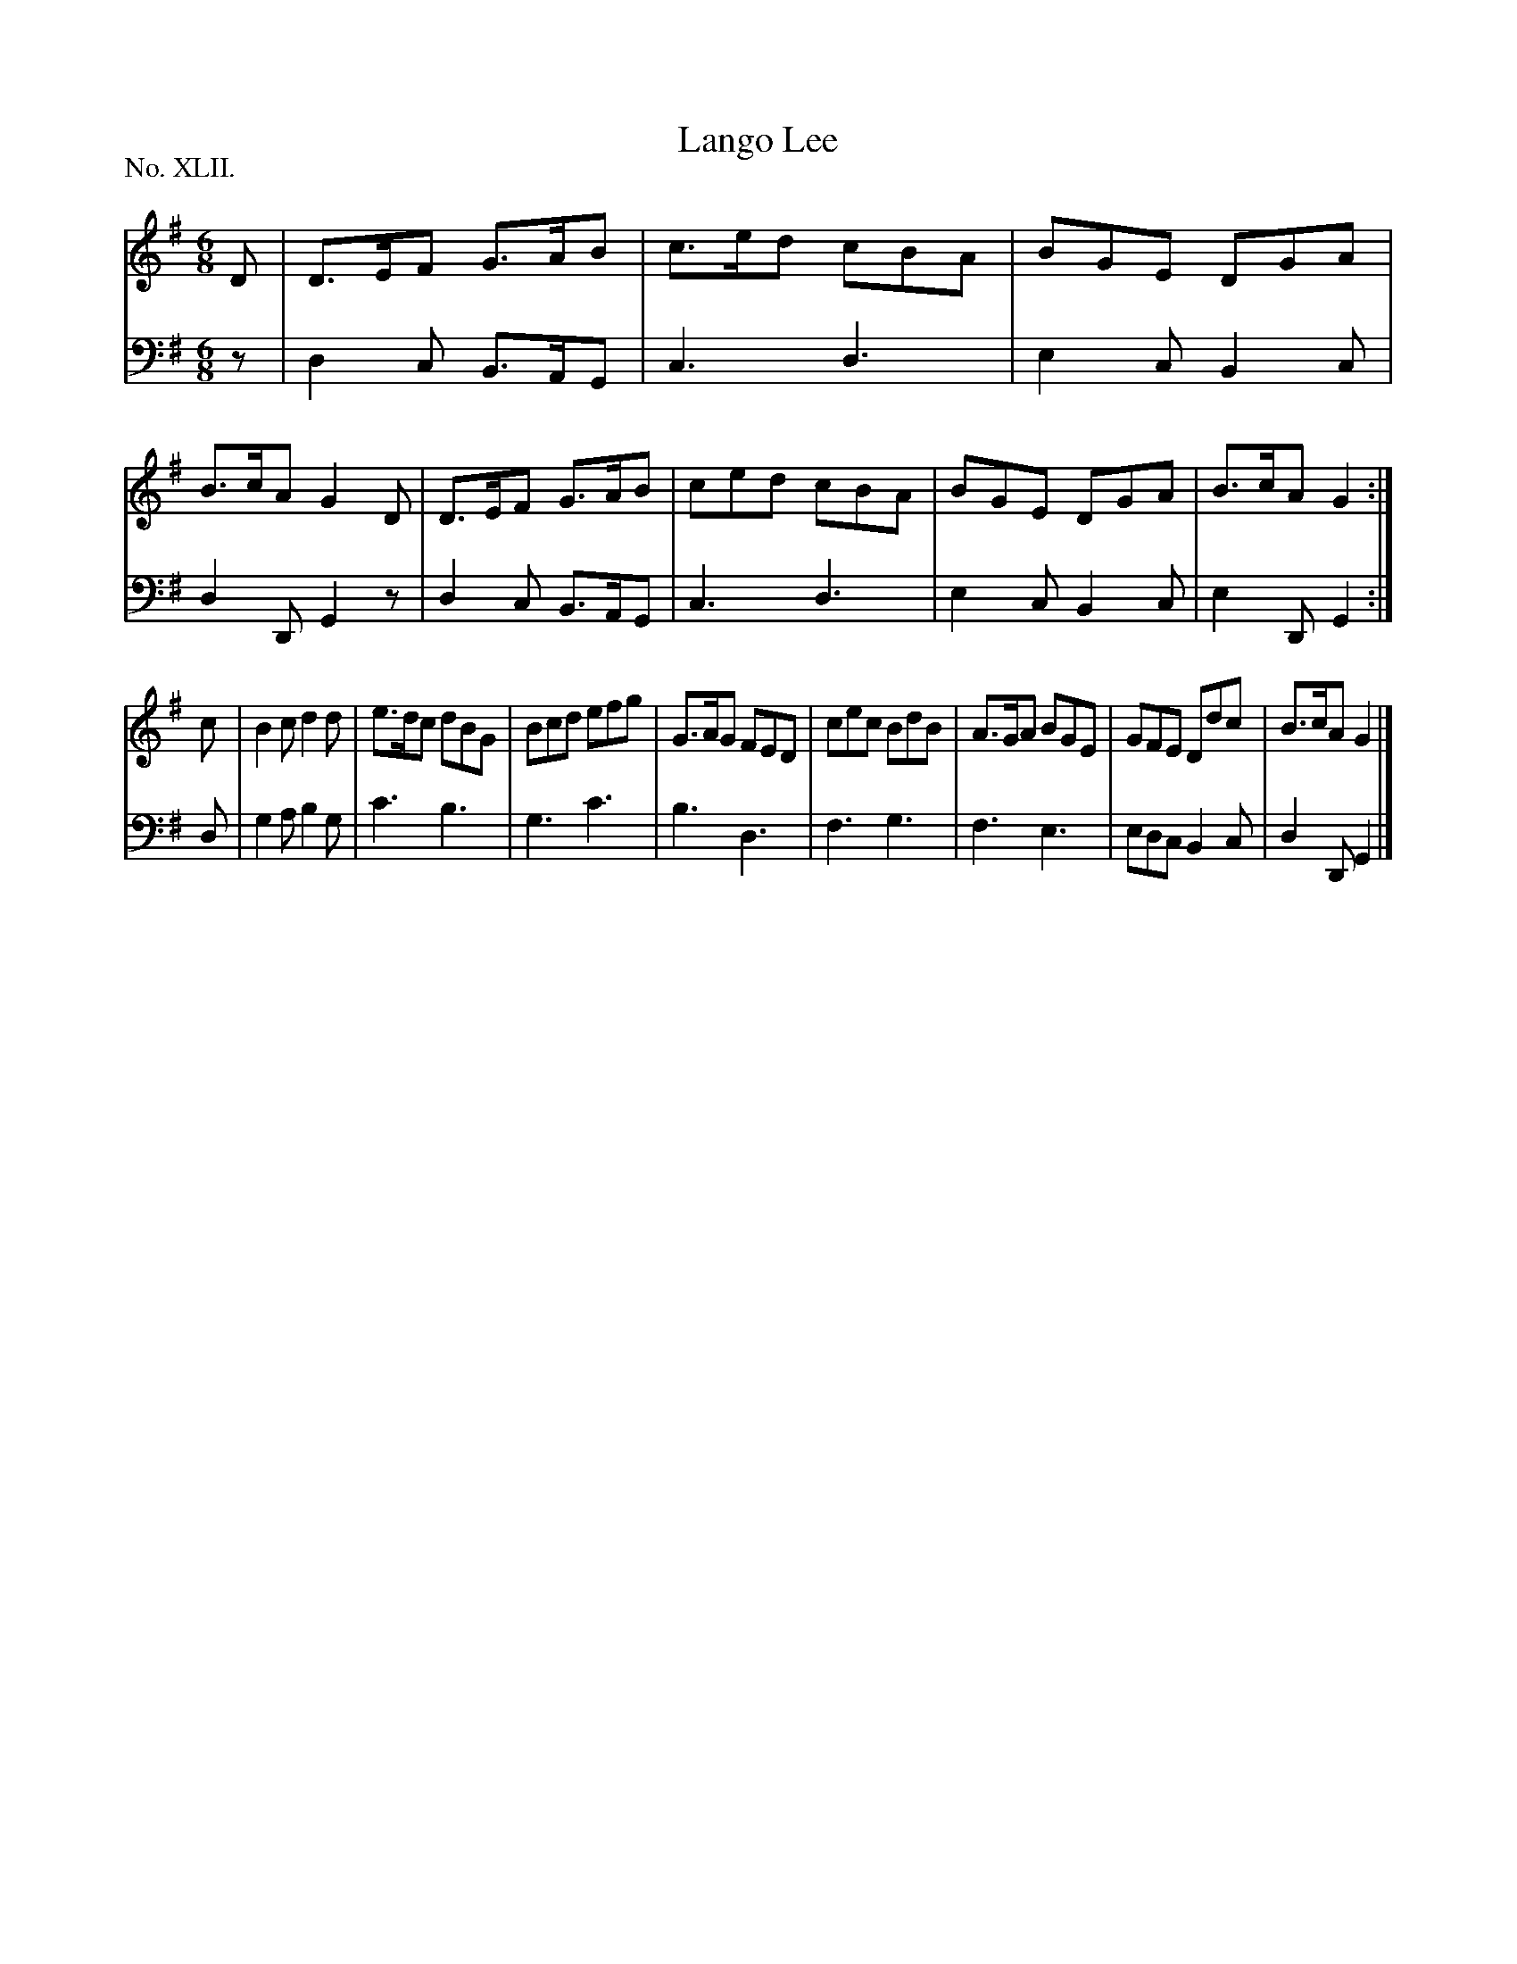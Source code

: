 X: 42
T: Lango Lee
%R: jig
B: "The Hibernian Muse" p.26 #1
F: http://imslp.org/wiki/The_Hibernian_Muse_%28Various%29
Z: 2015 John Chambers <jc:trillian.mit.edu>
N: The 2nd strain has initial repeat but no final repeat; not fixed.
P: No. XLII.
M: 6/8
L: 1/8
K: G
% - - - - - - - - - - - - - - - - - - - - - - - - - - - - -
V: 1
D |\
D>EF G>AB | c>ed cBA | BGE DGA | B>cA G2D |\
D>EF G>AB | ced cBA | BGE DGA | B>cA G2 :|
c |\
B2c d2d | e>dc dBG | Bcd efg | G>AG FED |\
cec BdB | A>GA BGE | GFE Ddc | B>cA G2 |]
% - - - - - - - - - - - - - - - - - - - - - - - - - - - - -
V: 2 clef=bass middle=d
z | d2c B>AG | c3 d3 | e2c B2c | d2D G2z |\
d2c B>AG | c3 d3 | e2c B2c | e2D G2 :|
d |\
g2a b2g | c'3 b3 | g3 c'3 | b3 d3 |\
f3 g3 | f3 e3 | edc B2c | d2D G2 |]
